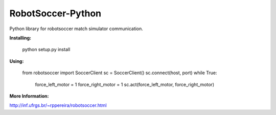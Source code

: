 ==================
RobotSoccer-Python
==================

Python library for robotsoccer match simulator communication.

**Installing:**

    python setup.py install


**Using:**

    from robotsoccer import SoccerClient
    sc = SoccerClient()
    sc.connect(host, port)
    while True:
        force_left_motor = 1
        force_right_motor = 1
        sc.act(force_left_motor, force_right_motor)


**More Information:**

http://inf.ufrgs.br/~rppereira/robotsoccer.html